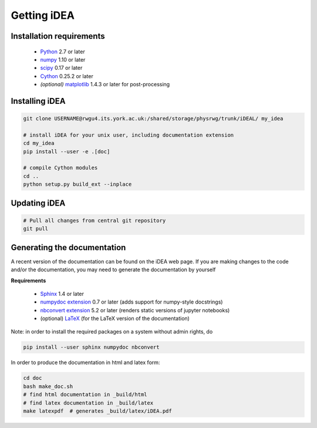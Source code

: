 Getting iDEA
============


Installation requirements
-------------------------

 * `Python <http://www.python.org>`_ 2.7 or later
 * `numpy <http://www.numpy.org>`_ 1.10 or later
 * `scipy <http://www.scipy.org>`_ 0.17 or later
 * `Cython <http://cython.org>`_ 0.25.2 or later
 * *(optional)* `matplotlib <http://matplotlib.org/>`_ 1.4.3 or later for post-processing

Installing iDEA
----------------

.. code-block:: bash

   git clone USERNAME@rwgu4.its.york.ac.uk:/shared/storage/physrwg/trunk/iDEAL/ my_idea

   # install iDEA for your unix user, including documentation extension
   cd my_idea
   pip install --user -e .[doc]

   # compile Cython modules
   cd ..
   python setup.py build_ext --inplace

Updating iDEA
-------------

.. code-block:: bash

   # Pull all changes from central git repository
   git pull

.. _generate-documentation:

Generating the documentation
-----------------------------
A recent version of the documentation can be found on the iDEA web page.
If you are making changes to the code and/or the documentation, you may
need to generate the documentation by yourself

**Requirements**

 * `Sphinx <http://sphinx-doc.org>`_ 1.4 or later 
 * `numpydoc extension <https://pypi.python.org/pypi/numpydoc>`_ 0.7 or later (adds support for numpy-style docstrings)
 * `nbconvert extension <http://sphinx-doc.org>`_ 5.2 or later (renders static versions of jupyter notebooks)
 * (optional) `LaTeX <https://www.latex-project.org/get/>`_ (for the LaTeX version of the documentation)

Note: in order to install the required packages on a system without admin rights, do

.. code-block:: bash

   pip install --user sphinx numpydoc nbconvert

In order to produce the documentation in html and latex form:

.. code-block:: bash

   cd doc
   bash make_doc.sh
   # find html documentation in _build/html
   # find latex documentation in _build/latex 
   make latexpdf  # generates _build/latex/iDEA.pdf


